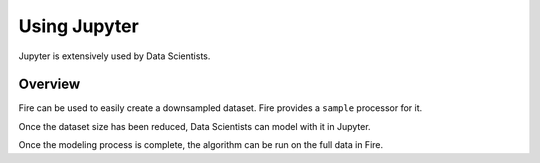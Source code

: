 Using Jupyter
=============

Jupyter is extensively used by Data Scientists.

Overview
--------

Fire can be used to easily create a downsampled dataset. Fire provides a ``sample`` processor for it.

Once the dataset size has been reduced, Data Scientists can model with it in Jupyter.

Once the modeling process is complete, the algorithm can be run on the full data in Fire.



